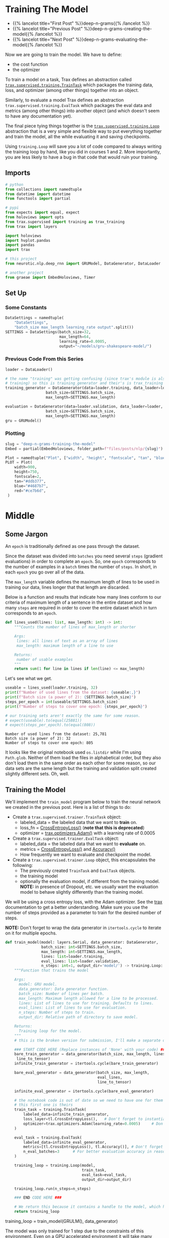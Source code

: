 #+BEGIN_COMMENT
.. title: Deep N-Grams: Training the Model
.. slug: deep-n-grams-training-the-model
.. date: 2021-01-05 16:48:29 UTC-08:00
.. tags: nlp,n-grams,rnn,gru
.. category: NLP
.. link: 
.. description: Training the GRU model.
.. type: text

#+END_COMMENT
#+OPTIONS: ^:{}
#+TOC: headlines 3
#+PROPERTY: header-args :session ~/.local/share/jupyter/runtime/kernel-00a06be7-a9a9-4891-a70c-9ee395ff0ab2-ssh.json
#+BEGIN_SRC python :results none :exports none
%load_ext autoreload
%autoreload 2
#+END_SRC

* Training The Model
  - {{% lancelot title="First Post" %}}deep-n-grams{{% /lancelot %}}
  - {{% lancelot title="Previous Post" %}}deep-n-grams-creating-the-model{{% /lancelot %}}
  - {{% lancelot title="Next Post" %}}deep-n-grams-evaluating-the-model{{% /lancelot %}}

  Now we are going to train the model. We have to define:
   - the cost function
   - the optimizer

   To train a model on a task, Trax defines an abstraction called [[https://trax-ml.readthedocs.io/en/latest/trax.supervised.html?highlight=TrainTask#trax.supervised.training.TrainTask][=trax.supervised.training.TrainTask=]] which packages the training data, loss, and optimizer (among other things) together into an object.

 Similarly, to evaluate a model Trax defines an abstraction =trax.supervised.training.EvalTask= which packages the eval data and metrics (among other things) into another object (and which doesn't seem to have any documentation yet).

 The final piece tying things together is the [[https://trax-ml.readthedocs.io/en/latest/trax.supervised.html#trax.supervised.training.Loop][=trax.supervised.training.Loop=]] abstraction that is a very simple and flexible way to put everything together and train the model, all the while evaluating it and saving checkpoints.
 
Using =training.Loop= will save you a lot of code compared to always writing the training loop by hand, like you did in courses 1 and 2. More importantly, you are less likely to have a bug in that code that would ruin your training.
** Imports
#+begin_src python :results none
# python
from collections import namedtuple
from datetime import datetime
from functools import partial

# pypi
from expects import equal, expect
from holoviews import opts
from trax.supervised import training as trax_training
from trax import layers

import holoviews
import hvplot.pandas
import pandas
import trax

# this project
from neurotic.nlp.deep_rnn import GRUModel, DataGenerator, DataLoader

# another project
from graeae import EmbedHoloviews, Timer
#+end_src
** Set Up
*** Some Constants
#+begin_src python :results none
DataSettings = namedtuple(
    "DataSettings",
    "batch_size max_length learning_rate output".split())
SETTINGS = DataSettings(batch_size=32,
                        max_length=64,
                        learning_rate=0.0005,
                        output="~/models/gru-shakespeare-model/")
#+end_src
*** Previous Code From this Series
#+begin_src python :results none
loader = DataLoader()

# the name "training" was getting confusing (since trax's module is also called
# training) so this is training_generator and their's is trax_training
training_generator = DataGenerator(data=loader.training, data_loader=loader,
                  batch_size=SETTINGS.batch_size,
                  max_length=SETTINGS.max_length)

evaluation = DataGenerator(data=loader.validation, data_loader=loader,
                  batch_size=SETTINGS.batch_size,
                  max_length=SETTINGS.max_length)
gru = GRUModel()
#+end_src
*** Plotting
#+begin_src python :results none
slug = "deep-n-grams-training-the-model"
Embed = partial(EmbedHoloviews, folder_path=f"files/posts/nlp/{slug}")

Plot = namedtuple("Plot", ["width", "height", "fontscale", "tan", "blue", "red"])
PLOT = Plot(
    width=900,
    height=750,
    fontscale=2,
    tan="#ddb377",
    blue="#4687b7",
    red="#ce7b6d",
 )
#+end_src    
* Middle
** Some Jargon
An =epoch= is traditionally defined as one pass through the dataset.

 Since the dataset was divided into =batches= you need several =steps= (gradient evaluations) in order to complete an =epoch=. So, one =epoch= corresponds to the number of examples in a =batch= times the number of =steps=. In short, in each =epoch= you go over all of the data. 

The =max_length= variable defines the maximum length of lines to be used in training our data, lines longer that that length are discarded. 

 Below is a function and results that indicate how many lines conform to our criteria of maximum length of a sentence in the entire dataset and how many =steps= are required in order to cover the entire dataset which in turn corresponds to an =epoch=.

#+begin_src python :results none
def lines_used(lines: list, max_length: int) -> int:
    """Counts the number of lines of max_length or shorter

    Args: 
     lines: all lines of text as an array of lines
     max_length: maximum length of a line to use

    Returns:
     number of usable examples
    """
    return sum(1 for line in lines if len(line) <= max_length)
#+end_src

Let's see what we get.


#+begin_src python :results output :exports both
useable = lines_used(loader.training, 32)
print(f"Number of used lines from the dataset: {useable:,}")
print(f"Batch size (a power of 2): {SETTINGS.batch_size}")
steps_per_epoch = int(useable/SETTINGS.batch_size)
print(f"Number of steps to cover one epoch: {steps_per_epoch}")

# our training sets aren't exactly the same for some reason.
# expect(useable).to(equal(25881))
# expect(steps_per_epoch).to(equal(808))
#+end_src

#+RESULTS:
: Number of used lines from the dataset: 25,781
: Batch size (a power of 2): 32
: Number of steps to cover one epoch: 805

It looks like the original notebook used =os.listdir= while I'm using =Path.glob=. Neither of them load the files in alphabetical order, but they also don't load them in the same order as each other for some reason, so our data sets are the same length but the training and validation split created slightly different sets. Oh, well.
** Training the Model
We'll implement the =train_model= program below to train the neural network we created in the previous post. Here is a list of things to do:

 - Create a =trax.supervised.trainer.TrainTask= object:
    + labeled_data = the labeled data that we want to *train* on.
    + loss_fn = [[https://trax-ml.readthedocs.io/en/latest/trax.layers.html?highlight=CrossEntropyLoss#trax.layers.metrics.CrossEntropyLoss][CrossEntropyLoss()]] (**note that this is deprecated**)
    + optimizer = [[https://trax-ml.readthedocs.io/en/latest/trax.optimizers.html?highlight=Adam#trax.optimizers.adam.Adam][trax.optimizers.Adam()]] with a learning rate of 0.0005
 - Create a =trax.supervised.trainer.EvalTask= object:
    + labeled_data = the labeled data that we want to *evaluate* on.
    + metrics = [[https://trax-ml.readthedocs.io/en/latest/trax.layers.html#trax.layers.metrics.CrossEntropyLoss][CrossEntropyLoss()]] and [[https://trax-ml.readthedocs.io/en/latest/trax.layers.html#trax.layers.metrics.Accuracy][Accuracy()]]
    + How frequently we want to evaluate and checkpoint the model.

 - Create a =trax.supervised.trainer.Loop= object, this encapsulates the following:
    + The previously created =TrainTask= and =EvalTask= objects.
    + the training model
    + optionally the evaluation model, if different from the training model. **NOTE:** in presence of Dropout, etc. we usually want the evaluation model to behave slightly differently than the training model.

We will be using a cross entropy loss, with the Adam optimizer. See the [[https://trax-ml.readthedocs.io/en/latest/index.html][trax]] documentation to get a better understanding. Make sure you use the number of steps provided as a parameter to train for the desired number of steps.

 **NOTE:** Don't forget to wrap the data generator in =itertools.cycle= to iterate on it for multiple epochs.
   
#+begin_src python :results none
def train_model(model: layers.Serial, data_generator: DataGenerator,
                batch_size: int=SETTINGS.batch_size,
                max_length: int=SETTINGS.max_length,
                lines: list=loader.training,
                eval_lines: list=loader.validation,
                n_steps: int=1, output_dir='model/') -> training.Loop: 
    """Function that trains the model

    Args:
      model: GRU model.
      data_generator: Data generator function.
      batch_size: Number of lines per batch.
      max_length: Maximum length allowed for a line to be processed. 
      lines: List of lines to use for training. Defaults to lines.
      eval_lines: List of lines to use for evaluation.
      n_steps: Number of steps to train.
      output_dir: Relative path of directory to save model.

    Returns:
      Training loop for the model.
    """
    # this is the broken version for submission, I'll make a separate one for local running.
    
    ### START CODE HERE (Replace instances of 'None' with your code) ###
    bare_train_generator = data_generator(batch_size, max_length, lines,
     line_to_tensor)
    infinite_train_generator = itertools.cycle(bare_train_generator)

    bare_eval_generator = data_generator(batch_size, max_length,
                                         eval_lines,
                                         line_to_tensor)

    infinite_eval_generator = itertools.cycle(bare_eval_generator)

    # the notebook code is out of date so we need to have one for them and one for us... damnit
    # this first one is theirs
    train_task = training.TrainTask(
        labeled_data=infinite_train_generator,
        loss_layer=tl.CrossEntropyLoss(),   # Don't forget to instantiate this object
        optimizer=trax.optimizers.Adam(learning_rate=0.0005)     # Don't forget to add the learning rate parameter
    )

    eval_task = training.EvalTask(
        labeled_data=infinite_eval_generator,
        metrics=[tl.CrossEntropyLoss(), tl.Accuracy()], # Don't forget to instantiate these objects
        n_eval_batches=3      # For better evaluation accuracy in reasonable time
    )
    
    training_loop = training.Loop(model,
                                  train_task,
                                  eval_task=eval_task,
                                  output_dir=output_dir)

    training_loop.run(n_steps=n_steps)
    
    ### END CODE HERE ###
    
    # We return this because it contains a handle to the model, which has the weights etc.
    return training_loop
#+end_src


# Train the model 1 step and keep the `trax.supervised.training.Loop` object.
#+begin_example python
training_loop = train_model(GRULM(), data_generator)
#+end_example


The model was only trained for 1 step due to the constraints of this environment. Even on a GPU accelerated environment it will take many hours for it to achieve a good level of accuracy. For the rest of the assignment you will be using a pretrained model but now you should understand how the training can be done using Trax.
** Take Two
#+begin_src python :results none
def take_two(model: layers.Serial,
             training: DataGenerator,
             evaluation: DataGenerator,
             learning_rate: float=SETTINGS.learning_rate,
             batches: int=1,
             evaluation_batches: int=3,
             steps_per_checkpoint: int=1000,
             output_dir=SETTINGS.output) -> trax_training.Loop: 
    """Function that trains the model

    Args:
      model: GRU model.
      training: cycling data generator for training
      evaluation: cycling data generator for evaluation
      learning_rate: alpha for the optimizer
      batches: Number of batches to train.
      evaluation_batches: number of evaluation batches to run
      steps_per_checkpoint: how often to stop and evaluate the model
      output_dir: Relative path of directory to save model.

    Returns:
      Training loop for the model.
    """
    train_task = trax_training.TrainTask(
        labeled_data=training,
        loss_layer=layers.WeightedCategoryCrossEntropy(),
        optimizer=trax.optimizers.Adam(learning_rate=learning_rate),
        n_steps_per_checkpoint=steps_per_checkpoint
    )

    eval_task = trax_training.EvalTask(
        labeled_data=evaluation,
        metrics=[layers.WeightedCategoryCrossEntropy(),
                 layers.Accuracy()],
        n_eval_batches=evaluation_batches
    )
    
    training_loop = trax_training.Loop(model,
                                  train_task,
                                  eval_tasks=[eval_task],
                                  output_dir=output_dir)
    start = datetime.now()
    training_loop.run(n_steps=batches)
    print(f"Elapsed: {datetime.now() - start}")
    return training_loop
#+end_src

#+begin_src python :results output :exports both
loop = take_two(gru.model, training_generator, evaluation, batches=1000)
#+end_src

#+RESULTS:
#+begin_example

Step      1: Total number of trainable weights: 3411200
Step      1: Ran 1 train steps in 2.64 secs
Step      1: train WeightedCategoryCrossEntropy |  5.54519987
Step      1: eval  WeightedCategoryCrossEntropy |  5.54099703
Step      1: eval                      Accuracy |  0.15382584

Step   1000: Ran 999 train steps in 38.68 secs
Step   1000: train WeightedCategoryCrossEntropy |  2.28923297
Step   1000: eval  WeightedCategoryCrossEntropy |  1.82684219
Step   1000: eval                      Accuracy |  0.45511819
Elapsed: 0:00:41.796167
#+end_example

Now let's see what the history tells us.

**Note:** As of January 9, 2021 the version of trax on pypi (1.3.7) doesn't have a =History= object (and it isn't documented) so to use this I had to install trax from the master branch of the [[https://github.com/google/trax/][GitHub Repsitory]].

#+begin_src python :results output :exports both
print(loop.history.modes)
print(f"Evaluation metrics: {loop.history.metrics_for_mode('eval')}")
print(f"Training Metrics: {loop.history.metrics_for_mode('train')}")

print(f"Evaluation Accuracy: {loop.history.get('eval', 'metrics/Accuracy')}")
#+end_src

#+RESULTS:
: ['eval', 'train']
: Evaluation metrics: ['metrics/Accuracy', 'metrics/WeightedCategoryCrossEntropy']
: Training Metrics: ['metrics/WeightedCategoryCrossEntropy', 'training/gradients_l2', 'training/learning_rate', 'training/loss', 'training/steps per second', 'training/weights_l2']
: Evaluation Accuracy: [(1, 0.15382583936055502), (1000, 0.45511818925539654)]

It made a pretty remarkable improvement after a thousand batches, especially considering it only took forty-seconds or so. Let's up the number of batches.

#+begin_src python :results output :exports both
loop = take_two(gru.model, training_generator, evaluation, batches=1000)
#+end_src

#+RESULTS:
: 
: Step   2000: Ran 1000 train steps in 39.75 secs
: Step   2000: train WeightedCategoryCrossEntropy |  1.66551745
: Step   2000: eval  WeightedCategoryCrossEntropy |  1.65215000
: Step   2000: eval                      Accuracy |  0.49342343
: Elapsed: 0:00:40.189560

Well, I forgot to up the number of batches. This time though...

#+begin_src python :results output :exports both
loop = take_two(gru.model, training_generator, evaluation, batches=10000)
#+end_src

#+RESULTS:
#+begin_example

Step   3000: Ran 1000 train steps in 39.81 secs
Step   3000: train WeightedCategoryCrossEntropy |  1.49474919
Step   3000: eval  WeightedCategoryCrossEntropy |  1.50722202
Step   3000: eval                      Accuracy |  0.53727521

Step   4000: Ran 1000 train steps in 38.82 secs
Step   4000: train WeightedCategoryCrossEntropy |  1.40773308
Step   4000: eval  WeightedCategoryCrossEntropy |  1.44813490
Step   4000: eval                      Accuracy |  0.54536728

Step   5000: Ran 1000 train steps in 38.90 secs
Step   5000: train WeightedCategoryCrossEntropy |  1.35936761
Step   5000: eval  WeightedCategoryCrossEntropy |  1.40560397
Step   5000: eval                      Accuracy |  0.55885768

Step   6000: Ran 1000 train steps in 38.88 secs
Step   6000: train WeightedCategoryCrossEntropy |  1.33801484
Step   6000: eval  WeightedCategoryCrossEntropy |  1.36113369
Step   6000: eval                      Accuracy |  0.57642752

Step   7000: Ran 1000 train steps in 38.86 secs
Step   7000: train WeightedCategoryCrossEntropy |  1.32240558
Step   7000: eval  WeightedCategoryCrossEntropy |  1.38307476
Step   7000: eval                      Accuracy |  0.56590829

Step   8000: Ran 1000 train steps in 38.90 secs
Step   8000: train WeightedCategoryCrossEntropy |  1.30228114
Step   8000: eval  WeightedCategoryCrossEntropy |  1.38889817
Step   8000: eval                      Accuracy |  0.56193008

Step   9000: Ran 1000 train steps in 38.88 secs
Step   9000: train WeightedCategoryCrossEntropy |  1.28101051
Step   9000: eval  WeightedCategoryCrossEntropy |  1.36015956
Step   9000: eval                      Accuracy |  0.56561601

Step  10000: Ran 1000 train steps in 38.86 secs
Step  10000: train WeightedCategoryCrossEntropy |  1.27505744
Step  10000: eval  WeightedCategoryCrossEntropy |  1.36137756
Step  10000: eval                      Accuracy |  0.57053447

Step  11000: Ran 1000 train steps in 38.85 secs
Step  11000: train WeightedCategoryCrossEntropy |  1.27052534
Step  11000: eval  WeightedCategoryCrossEntropy |  1.34181790
Step  11000: eval                      Accuracy |  0.57359161

Step  12000: Ran 1000 train steps in 38.85 secs
Step  12000: train WeightedCategoryCrossEntropy |  1.25399101
Step  12000: eval  WeightedCategoryCrossEntropy |  1.34485857
Step  12000: eval                      Accuracy |  0.57139154
Elapsed: 0:06:30.471829
#+end_example

It seems to be plateauing.

#+begin_src python :results output :exports both
loop = take_two(gru.model, training_generator, evaluation, batches=50000)
#+end_src

#+RESULTS:
#+begin_example

Step  13000: Ran 1000 train steps in 39.74 secs
Step  13000: train WeightedCategoryCrossEntropy |  1.28382349
Step  13000: eval  WeightedCategoryCrossEntropy |  1.34152850
Step  13000: eval                      Accuracy |  0.56759004

Step  14000: Ran 1000 train steps in 38.70 secs
Step  14000: train WeightedCategoryCrossEntropy |  1.24999321
Step  14000: eval  WeightedCategoryCrossEntropy |  1.31848574
Step  14000: eval                      Accuracy |  0.58393063

Step  15000: Ran 1000 train steps in 38.64 secs
Step  15000: train WeightedCategoryCrossEntropy |  1.23975933
Step  15000: eval  WeightedCategoryCrossEntropy |  1.31624317
Step  15000: eval                      Accuracy |  0.58447830

Step  16000: Ran 1000 train steps in 38.64 secs
Step  16000: train WeightedCategoryCrossEntropy |  1.21947169
Step  16000: eval  WeightedCategoryCrossEntropy |  1.28875721
Step  16000: eval                      Accuracy |  0.57887546

Step  17000: Ran 1000 train steps in 38.62 secs
Step  17000: train WeightedCategoryCrossEntropy |  1.21219873
Step  17000: eval  WeightedCategoryCrossEntropy |  1.33571080
Step  17000: eval                      Accuracy |  0.57712994

Step  18000: Ran 1000 train steps in 38.66 secs
Step  18000: train WeightedCategoryCrossEntropy |  1.21026635
Step  18000: eval  WeightedCategoryCrossEntropy |  1.32456430
Step  18000: eval                      Accuracy |  0.58517017

Step  19000: Ran 1000 train steps in 38.64 secs
Step  19000: train WeightedCategoryCrossEntropy |  1.21169627
Step  19000: eval  WeightedCategoryCrossEntropy |  1.32556013
Step  19000: eval                      Accuracy |  0.58419540

Step  20000: Ran 1000 train steps in 38.71 secs
Step  20000: train WeightedCategoryCrossEntropy |  1.18635964
Step  20000: eval  WeightedCategoryCrossEntropy |  1.29579870
Step  20000: eval                      Accuracy |  0.58305796

Step  21000: Ran 1000 train steps in 38.64 secs
Step  21000: train WeightedCategoryCrossEntropy |  1.18904626
Step  21000: eval  WeightedCategoryCrossEntropy |  1.30543160
Step  21000: eval                      Accuracy |  0.58511112

Step  22000: Ran 1000 train steps in 38.66 secs
Step  22000: train WeightedCategoryCrossEntropy |  1.19396818
Step  22000: eval  WeightedCategoryCrossEntropy |  1.29183892
Step  22000: eval                      Accuracy |  0.58100422

Step  23000: Ran 1000 train steps in 38.71 secs
Step  23000: train WeightedCategoryCrossEntropy |  1.19577324
Step  23000: eval  WeightedCategoryCrossEntropy |  1.31765648
Step  23000: eval                      Accuracy |  0.57812850

Step  24000: Ran 1000 train steps in 38.77 secs
Step  24000: train WeightedCategoryCrossEntropy |  1.16455758
Step  24000: eval  WeightedCategoryCrossEntropy |  1.30760705
Step  24000: eval                      Accuracy |  0.58308929

Step  25000: Ran 1000 train steps in 38.68 secs
Step  25000: train WeightedCategoryCrossEntropy |  1.17373812
Step  25000: eval  WeightedCategoryCrossEntropy |  1.33733491
Step  25000: eval                      Accuracy |  0.58254947

Step  26000: Ran 1000 train steps in 38.73 secs
Step  26000: train WeightedCategoryCrossEntropy |  1.17703664
Step  26000: eval  WeightedCategoryCrossEntropy |  1.30382776
Step  26000: eval                      Accuracy |  0.59271948

Step  27000: Ran 1000 train steps in 38.77 secs
Step  27000: train WeightedCategoryCrossEntropy |  1.17249799
Step  27000: eval  WeightedCategoryCrossEntropy |  1.29767748
Step  27000: eval                      Accuracy |  0.59217713

Step  28000: Ran 1000 train steps in 38.70 secs
Step  28000: train WeightedCategoryCrossEntropy |  1.15188992
Step  28000: eval  WeightedCategoryCrossEntropy |  1.27955910
Step  28000: eval                      Accuracy |  0.60145231

Step  29000: Ran 1000 train steps in 38.71 secs
Step  29000: train WeightedCategoryCrossEntropy |  1.15883470
Step  29000: eval  WeightedCategoryCrossEntropy |  1.32158053
Step  29000: eval                      Accuracy |  0.58393308

Step  30000: Ran 1000 train steps in 38.69 secs
Step  30000: train WeightedCategoryCrossEntropy |  1.16402268
Step  30000: eval  WeightedCategoryCrossEntropy |  1.28583026
Step  30000: eval                      Accuracy |  0.59060840

Step  31000: Ran 1000 train steps in 38.76 secs
Step  31000: train WeightedCategoryCrossEntropy |  1.15244710
Step  31000: eval  WeightedCategoryCrossEntropy |  1.31478047
Step  31000: eval                      Accuracy |  0.58421228

Step  32000: Ran 1000 train steps in 38.74 secs
Step  32000: train WeightedCategoryCrossEntropy |  1.13865745
Step  32000: eval  WeightedCategoryCrossEntropy |  1.30897808
Step  32000: eval                      Accuracy |  0.58211388

Step  33000: Ran 1000 train steps in 38.70 secs
Step  33000: train WeightedCategoryCrossEntropy |  1.14797425
Step  33000: eval  WeightedCategoryCrossEntropy |  1.28837899
Step  33000: eval                      Accuracy |  0.59355628

Step  34000: Ran 1000 train steps in 38.71 secs
Step  34000: train WeightedCategoryCrossEntropy |  1.15177202
Step  34000: eval  WeightedCategoryCrossEntropy |  1.26875858
Step  34000: eval                      Accuracy |  0.59396426

Step  35000: Ran 1000 train steps in 38.74 secs
Step  35000: train WeightedCategoryCrossEntropy |  1.13462234
Step  35000: eval  WeightedCategoryCrossEntropy |  1.33155421
Step  35000: eval                      Accuracy |  0.58831197

Step  36000: Ran 1000 train steps in 38.76 secs
Step  36000: train WeightedCategoryCrossEntropy |  1.12743652
Step  36000: eval  WeightedCategoryCrossEntropy |  1.31895538
Step  36000: eval                      Accuracy |  0.57935937

Step  37000: Ran 1000 train steps in 38.76 secs
Step  37000: train WeightedCategoryCrossEntropy |  1.13511860
Step  37000: eval  WeightedCategoryCrossEntropy |  1.34238366
Step  37000: eval                      Accuracy |  0.58156353

Step  38000: Ran 1000 train steps in 38.72 secs
Step  38000: train WeightedCategoryCrossEntropy |  1.14187491
Step  38000: eval  WeightedCategoryCrossEntropy |  1.30659600
Step  38000: eval                      Accuracy |  0.58288614

Step  39000: Ran 1000 train steps in 38.76 secs
Step  39000: train WeightedCategoryCrossEntropy |  1.12084019
Step  39000: eval  WeightedCategoryCrossEntropy |  1.28768833
Step  39000: eval                      Accuracy |  0.60021923

Step  40000: Ran 1000 train steps in 38.71 secs
Step  40000: train WeightedCategoryCrossEntropy |  1.11764979
Step  40000: eval  WeightedCategoryCrossEntropy |  1.33905506
Step  40000: eval                      Accuracy |  0.57679999

Step  41000: Ran 1000 train steps in 38.74 secs
Step  41000: train WeightedCategoryCrossEntropy |  1.12686217
Step  41000: eval  WeightedCategoryCrossEntropy |  1.32088705
Step  41000: eval                      Accuracy |  0.58238810

Step  42000: Ran 1000 train steps in 38.75 secs
Step  42000: train WeightedCategoryCrossEntropy |  1.13109481
Step  42000: eval  WeightedCategoryCrossEntropy |  1.31838973
Step  42000: eval                      Accuracy |  0.58213743

Step  43000: Ran 1000 train steps in 38.79 secs
Step  43000: train WeightedCategoryCrossEntropy |  1.10290754
Step  43000: eval  WeightedCategoryCrossEntropy |  1.31488041
Step  43000: eval                      Accuracy |  0.59099247

Step  44000: Ran 1000 train steps in 38.75 secs
Step  44000: train WeightedCategoryCrossEntropy |  1.11154807
Step  44000: eval  WeightedCategoryCrossEntropy |  1.32115630
Step  44000: eval                      Accuracy |  0.58481665

Step  45000: Ran 1000 train steps in 38.74 secs
Step  45000: train WeightedCategoryCrossEntropy |  1.11626506
Step  45000: eval  WeightedCategoryCrossEntropy |  1.32583074
Step  45000: eval                      Accuracy |  0.58425963

Step  46000: Ran 1000 train steps in 38.75 secs
Step  46000: train WeightedCategoryCrossEntropy |  1.12253380
Step  46000: eval  WeightedCategoryCrossEntropy |  1.28128795
Step  46000: eval                      Accuracy |  0.59816724

Step  47000: Ran 1000 train steps in 38.78 secs
Step  47000: train WeightedCategoryCrossEntropy |  1.08949089
Step  47000: eval  WeightedCategoryCrossEntropy |  1.31317608
Step  47000: eval                      Accuracy |  0.58273973

Step  48000: Ran 1000 train steps in 38.75 secs
Step  48000: train WeightedCategoryCrossEntropy |  1.10382092
Step  48000: eval  WeightedCategoryCrossEntropy |  1.35037680
Step  48000: eval                      Accuracy |  0.58653913

Step  49000: Ran 1000 train steps in 38.74 secs
Step  49000: train WeightedCategoryCrossEntropy |  1.10920715
Step  49000: eval  WeightedCategoryCrossEntropy |  1.34068878
Step  49000: eval                      Accuracy |  0.57137036

Step  50000: Ran 1000 train steps in 38.78 secs
Step  50000: train WeightedCategoryCrossEntropy |  1.10644996
Step  50000: eval  WeightedCategoryCrossEntropy |  1.32040668
Step  50000: eval                      Accuracy |  0.58469077

Step  51000: Ran 1000 train steps in 38.73 secs
Step  51000: train WeightedCategoryCrossEntropy |  1.08133543
Step  51000: eval  WeightedCategoryCrossEntropy |  1.31978738
Step  51000: eval                      Accuracy |  0.58491902

Step  52000: Ran 1000 train steps in 38.73 secs
Step  52000: train WeightedCategoryCrossEntropy |  1.09691930
Step  52000: eval  WeightedCategoryCrossEntropy |  1.32925705
Step  52000: eval                      Accuracy |  0.58861417

Step  53000: Ran 1000 train steps in 38.68 secs
Step  53000: train WeightedCategoryCrossEntropy |  1.10452163
Step  53000: eval  WeightedCategoryCrossEntropy |  1.29868329
Step  53000: eval                      Accuracy |  0.60251764

Step  54000: Ran 1000 train steps in 38.74 secs
Step  54000: train WeightedCategoryCrossEntropy |  1.09207809
Step  54000: eval  WeightedCategoryCrossEntropy |  1.35772077
Step  54000: eval                      Accuracy |  0.57129671

Step  55000: Ran 1000 train steps in 38.72 secs
Step  55000: train WeightedCategoryCrossEntropy |  1.07641542
Step  55000: eval  WeightedCategoryCrossEntropy |  1.36485183
Step  55000: eval                      Accuracy |  0.58672802

Step  56000: Ran 1000 train steps in 38.72 secs
Step  56000: train WeightedCategoryCrossEntropy |  1.08802187
Step  56000: eval  WeightedCategoryCrossEntropy |  1.30784667
Step  56000: eval                      Accuracy |  0.59716912

Step  57000: Ran 1000 train steps in 38.71 secs
Step  57000: train WeightedCategoryCrossEntropy |  1.09764445
Step  57000: eval  WeightedCategoryCrossEntropy |  1.35429418
Step  57000: eval                      Accuracy |  0.57975992

Step  58000: Ran 1000 train steps in 38.74 secs
Step  58000: train WeightedCategoryCrossEntropy |  1.07809854
Step  58000: eval  WeightedCategoryCrossEntropy |  1.32458742
Step  58000: eval                      Accuracy |  0.57735123

Step  59000: Ran 1000 train steps in 38.72 secs
Step  59000: train WeightedCategoryCrossEntropy |  1.07255101
Step  59000: eval  WeightedCategoryCrossEntropy |  1.28845433
Step  59000: eval                      Accuracy |  0.59338196

Step  60000: Ran 1000 train steps in 38.73 secs
Step  60000: train WeightedCategoryCrossEntropy |  1.08358848
Step  60000: eval  WeightedCategoryCrossEntropy |  1.31605566
Step  60000: eval                      Accuracy |  0.58012034

Step  61000: Ran 1000 train steps in 38.70 secs
Step  61000: train WeightedCategoryCrossEntropy |  1.08817053
Step  61000: eval  WeightedCategoryCrossEntropy |  1.32721674
Step  61000: eval                      Accuracy |  0.58768902

Step  62000: Ran 1000 train steps in 38.73 secs
Step  62000: train WeightedCategoryCrossEntropy |  1.06626439
Step  62000: eval  WeightedCategoryCrossEntropy |  1.33657344
Step  62000: eval                      Accuracy |  0.58727795
Elapsed: 0:32:19.629778
#+end_example


#+begin_src python :results output :exports both
loop = take_two(gru.model, training_generator, evaluation, batches=100000)
#+end_src

#+RESULTS:
#+begin_example

Step  63000: Ran 1000 train steps in 39.93 secs
Step  63000: train WeightedCategoryCrossEntropy |  1.16796327
Step  63000: eval  WeightedCategoryCrossEntropy |  1.36395303
Step  63000: eval                      Accuracy |  0.57032533

Step  64000: Ran 1000 train steps in 38.89 secs
Step  64000: train WeightedCategoryCrossEntropy |  1.11666918
Step  64000: eval  WeightedCategoryCrossEntropy |  1.32780838
Step  64000: eval                      Accuracy |  0.57505075

Step  65000: Ran 1000 train steps in 38.90 secs
Step  65000: train WeightedCategoryCrossEntropy |  1.10621011
Step  65000: eval  WeightedCategoryCrossEntropy |  1.33678579
Step  65000: eval                      Accuracy |  0.57886046

Step  66000: Ran 1000 train steps in 38.93 secs
Step  66000: train WeightedCategoryCrossEntropy |  1.06902885
Step  66000: eval  WeightedCategoryCrossEntropy |  1.33837553
Step  66000: eval                      Accuracy |  0.58116663

Step  67000: Ran 1000 train steps in 38.86 secs
Step  67000: train WeightedCategoryCrossEntropy |  1.07529819
Step  67000: eval  WeightedCategoryCrossEntropy |  1.34368738
Step  67000: eval                      Accuracy |  0.58368655

Step  68000: Ran 1000 train steps in 38.88 secs
Step  68000: train WeightedCategoryCrossEntropy |  1.08158481
Step  68000: eval  WeightedCategoryCrossEntropy |  1.31722498
Step  68000: eval                      Accuracy |  0.58705380

Step  69000: Ran 1000 train steps in 38.95 secs
Step  69000: train WeightedCategoryCrossEntropy |  1.08769965
Step  69000: eval  WeightedCategoryCrossEntropy |  1.31406136
Step  69000: eval                      Accuracy |  0.58490791

Step  70000: Ran 1000 train steps in 38.88 secs
Step  70000: train WeightedCategoryCrossEntropy |  1.04882610
Step  70000: eval  WeightedCategoryCrossEntropy |  1.38410521
Step  70000: eval                      Accuracy |  0.56796430

Step  71000: Ran 1000 train steps in 38.90 secs
Step  71000: train WeightedCategoryCrossEntropy |  1.06316447
Step  71000: eval  WeightedCategoryCrossEntropy |  1.30895372
Step  71000: eval                      Accuracy |  0.58984526

Step  72000: Ran 1000 train steps in 38.91 secs
Step  72000: train WeightedCategoryCrossEntropy |  1.07383156
Step  72000: eval  WeightedCategoryCrossEntropy |  1.38230101
Step  72000: eval                      Accuracy |  0.56828884

Step  73000: Ran 1000 train steps in 38.94 secs
Step  73000: train WeightedCategoryCrossEntropy |  1.07366288
Step  73000: eval  WeightedCategoryCrossEntropy |  1.29979046
Step  73000: eval                      Accuracy |  0.59334222

Step  74000: Ran 1000 train steps in 38.89 secs
Step  74000: train WeightedCategoryCrossEntropy |  1.04150283
Step  74000: eval  WeightedCategoryCrossEntropy |  1.39114801
Step  74000: eval                      Accuracy |  0.56706931

Step  75000: Ran 1000 train steps in 38.89 secs
Step  75000: train WeightedCategoryCrossEntropy |  1.06011724
Step  75000: eval  WeightedCategoryCrossEntropy |  1.31870242
Step  75000: eval                      Accuracy |  0.58975877

Step  76000: Ran 1000 train steps in 38.93 secs
Step  76000: train WeightedCategoryCrossEntropy |  1.06862414
Step  76000: eval  WeightedCategoryCrossEntropy |  1.33027065
Step  76000: eval                      Accuracy |  0.58500228

Step  77000: Ran 1000 train steps in 38.92 secs
Step  77000: train WeightedCategoryCrossEntropy |  1.05721939
Step  77000: eval  WeightedCategoryCrossEntropy |  1.36938119
Step  77000: eval                      Accuracy |  0.57774687

Step  78000: Ran 1000 train steps in 38.86 secs
Step  78000: train WeightedCategoryCrossEntropy |  1.04032123
Step  78000: eval  WeightedCategoryCrossEntropy |  1.35787050
Step  78000: eval                      Accuracy |  0.58307936

Step  79000: Ran 1000 train steps in 38.89 secs
Step  79000: train WeightedCategoryCrossEntropy |  1.05514109
Step  79000: eval  WeightedCategoryCrossEntropy |  1.34510783
Step  79000: eval                      Accuracy |  0.59036636

Step  80000: Ran 1000 train steps in 38.91 secs
Step  80000: train WeightedCategoryCrossEntropy |  1.06119215
Step  80000: eval  WeightedCategoryCrossEntropy |  1.35925500
Step  80000: eval                      Accuracy |  0.58475639

Step  81000: Ran 1000 train steps in 38.93 secs
Step  81000: train WeightedCategoryCrossEntropy |  1.04676783
Step  81000: eval  WeightedCategoryCrossEntropy |  1.36667589
Step  81000: eval                      Accuracy |  0.57690132

Step  82000: Ran 1000 train steps in 38.88 secs
Step  82000: train WeightedCategoryCrossEntropy |  1.03751075
Step  82000: eval  WeightedCategoryCrossEntropy |  1.34715915
Step  82000: eval                      Accuracy |  0.58315720

Step  83000: Ran 1000 train steps in 38.88 secs
Step  83000: train WeightedCategoryCrossEntropy |  1.05128062
Step  83000: eval  WeightedCategoryCrossEntropy |  1.39356836
Step  83000: eval                      Accuracy |  0.57512679

Step  84000: Ran 1000 train steps in 38.89 secs
Step  84000: train WeightedCategoryCrossEntropy |  1.05902994
Step  84000: eval  WeightedCategoryCrossEntropy |  1.33182939
Step  84000: eval                      Accuracy |  0.57415217

Step  85000: Ran 1000 train steps in 38.93 secs
Step  85000: train WeightedCategoryCrossEntropy |  1.03327870
Step  85000: eval  WeightedCategoryCrossEntropy |  1.35110184
Step  85000: eval                      Accuracy |  0.57771309

Step  86000: Ran 1000 train steps in 38.81 secs
Step  86000: train WeightedCategoryCrossEntropy |  1.03494859
Step  86000: eval  WeightedCategoryCrossEntropy |  1.38251416
Step  86000: eval                      Accuracy |  0.57844079

Step  87000: Ran 1000 train steps in 38.95 secs
Step  87000: train WeightedCategoryCrossEntropy |  1.04720616
Step  87000: eval  WeightedCategoryCrossEntropy |  1.39008860
Step  87000: eval                      Accuracy |  0.57346765

Step  88000: Ran 1000 train steps in 38.92 secs
Step  88000: train WeightedCategoryCrossEntropy |  1.05683839
Step  88000: eval  WeightedCategoryCrossEntropy |  1.34061221
Step  88000: eval                      Accuracy |  0.57800055

Step  89000: Ran 1000 train steps in 38.96 secs
Step  89000: train WeightedCategoryCrossEntropy |  1.02072740
Step  89000: eval  WeightedCategoryCrossEntropy |  1.36288555
Step  89000: eval                      Accuracy |  0.57487903

Step  90000: Ran 1000 train steps in 38.94 secs
Step  90000: train WeightedCategoryCrossEntropy |  1.03256643
Step  90000: eval  WeightedCategoryCrossEntropy |  1.33989787
Step  90000: eval                      Accuracy |  0.58749672

Step  91000: Ran 1000 train steps in 38.90 secs
Step  91000: train WeightedCategoryCrossEntropy |  1.04493618
Step  91000: eval  WeightedCategoryCrossEntropy |  1.33348036
Step  91000: eval                      Accuracy |  0.58970133

Step  92000: Ran 1000 train steps in 38.88 secs
Step  92000: train WeightedCategoryCrossEntropy |  1.05325651
Step  92000: eval  WeightedCategoryCrossEntropy |  1.37317479
Step  92000: eval                      Accuracy |  0.57510771

Step  93000: Ran 1000 train steps in 38.92 secs
Step  93000: train WeightedCategoryCrossEntropy |  1.01199973
Step  93000: eval  WeightedCategoryCrossEntropy |  1.34816321
Step  93000: eval                      Accuracy |  0.58193330

Step  94000: Ran 1000 train steps in 38.84 secs
Step  94000: train WeightedCategoryCrossEntropy |  1.03259039
Step  94000: eval  WeightedCategoryCrossEntropy |  1.40019397
Step  94000: eval                      Accuracy |  0.57431702

Step  95000: Ran 1000 train steps in 38.88 secs
Step  95000: train WeightedCategoryCrossEntropy |  1.04201376
Step  95000: eval  WeightedCategoryCrossEntropy |  1.39143252
Step  95000: eval                      Accuracy |  0.57650570

Step  96000: Ran 1000 train steps in 39.04 secs
Step  96000: train WeightedCategoryCrossEntropy |  1.04046071
Step  96000: eval  WeightedCategoryCrossEntropy |  1.39077107
Step  96000: eval                      Accuracy |  0.56915913

Step  97000: Ran 1000 train steps in 38.87 secs
Step  97000: train WeightedCategoryCrossEntropy |  1.01071739
Step  97000: eval  WeightedCategoryCrossEntropy |  1.36615340
Step  97000: eval                      Accuracy |  0.58579030

Step  98000: Ran 1000 train steps in 38.88 secs
Step  98000: train WeightedCategoryCrossEntropy |  1.02754629
Step  98000: eval  WeightedCategoryCrossEntropy |  1.37784847
Step  98000: eval                      Accuracy |  0.56786172

Step  99000: Ran 1000 train steps in 38.86 secs
Step  99000: train WeightedCategoryCrossEntropy |  1.04122782
Step  99000: eval  WeightedCategoryCrossEntropy |  1.35543263
Step  99000: eval                      Accuracy |  0.57437052

Step  100000: Ran 1000 train steps in 38.91 secs
Step  100000: train WeightedCategoryCrossEntropy |  1.02983260
Step  100000: eval  WeightedCategoryCrossEntropy |  1.37780102
Step  100000: eval                      Accuracy |  0.57324133

Step  101000: Ran 1000 train steps in 38.87 secs
Step  101000: train WeightedCategoryCrossEntropy |  1.01030552
Step  101000: eval  WeightedCategoryCrossEntropy |  1.36497653
Step  101000: eval                      Accuracy |  0.58740668

Step  102000: Ran 1000 train steps in 38.90 secs
Step  102000: train WeightedCategoryCrossEntropy |  1.02731681
Step  102000: eval  WeightedCategoryCrossEntropy |  1.35321331
Step  102000: eval                      Accuracy |  0.57775164

Step  103000: Ran 1000 train steps in 38.91 secs
Step  103000: train WeightedCategoryCrossEntropy |  1.03641915
Step  103000: eval  WeightedCategoryCrossEntropy |  1.34763209
Step  103000: eval                      Accuracy |  0.58446699

Step  104000: Ran 1000 train steps in 38.94 secs
Step  104000: train WeightedCategoryCrossEntropy |  1.01956904
Step  104000: eval  WeightedCategoryCrossEntropy |  1.36184053
Step  104000: eval                      Accuracy |  0.57803359

Step  105000: Ran 1000 train steps in 38.89 secs
Step  105000: train WeightedCategoryCrossEntropy |  1.01011324
Step  105000: eval  WeightedCategoryCrossEntropy |  1.38106732
Step  105000: eval                      Accuracy |  0.57777325

Step  106000: Ran 1000 train steps in 38.89 secs
Step  106000: train WeightedCategoryCrossEntropy |  1.02553248
Step  106000: eval  WeightedCategoryCrossEntropy |  1.35610406
Step  106000: eval                      Accuracy |  0.57794044

Step  107000: Ran 1000 train steps in 38.82 secs
Step  107000: train WeightedCategoryCrossEntropy |  1.03704548
Step  107000: eval  WeightedCategoryCrossEntropy |  1.42385058
Step  107000: eval                      Accuracy |  0.56722079

Step  108000: Ran 1000 train steps in 38.95 secs
Step  108000: train WeightedCategoryCrossEntropy |  1.00718296
Step  108000: eval  WeightedCategoryCrossEntropy |  1.31863145
Step  108000: eval                      Accuracy |  0.58128174

Step  109000: Ran 1000 train steps in 38.88 secs
Step  109000: train WeightedCategoryCrossEntropy |  1.01074588
Step  109000: eval  WeightedCategoryCrossEntropy |  1.38885832
Step  109000: eval                      Accuracy |  0.57076645

Step  110000: Ran 1000 train steps in 38.89 secs
Step  110000: train WeightedCategoryCrossEntropy |  1.02346790
Step  110000: eval  WeightedCategoryCrossEntropy |  1.38532333
Step  110000: eval                      Accuracy |  0.56799785

Step  111000: Ran 1000 train steps in 38.91 secs
Step  111000: train WeightedCategoryCrossEntropy |  1.03170466
Step  111000: eval  WeightedCategoryCrossEntropy |  1.43979116
Step  111000: eval                      Accuracy |  0.55651154

Step  112000: Ran 1000 train steps in 38.91 secs
Step  112000: train WeightedCategoryCrossEntropy |  0.99752879
Step  112000: eval  WeightedCategoryCrossEntropy |  1.40813621
Step  112000: eval                      Accuracy |  0.57297881

Step  113000: Ran 1000 train steps in 38.86 secs
Step  113000: train WeightedCategoryCrossEntropy |  1.00867105
Step  113000: eval  WeightedCategoryCrossEntropy |  1.40307196
Step  113000: eval                      Accuracy |  0.57566841

Step  114000: Ran 1000 train steps in 38.90 secs
Step  114000: train WeightedCategoryCrossEntropy |  1.02337575
Step  114000: eval  WeightedCategoryCrossEntropy |  1.44530074
Step  114000: eval                      Accuracy |  0.55467153

Step  115000: Ran 1000 train steps in 38.87 secs
Step  115000: train WeightedCategoryCrossEntropy |  1.03222477
Step  115000: eval  WeightedCategoryCrossEntropy |  1.41283929
Step  115000: eval                      Accuracy |  0.57396744

Step  116000: Ran 1000 train steps in 38.91 secs
Step  116000: train WeightedCategoryCrossEntropy |  0.98707652
Step  116000: eval  WeightedCategoryCrossEntropy |  1.38734619
Step  116000: eval                      Accuracy |  0.57764675

Step  117000: Ran 1000 train steps in 38.88 secs
Step  117000: train WeightedCategoryCrossEntropy |  1.00943744
Step  117000: eval  WeightedCategoryCrossEntropy |  1.35685408
Step  117000: eval                      Accuracy |  0.58032387

Step  118000: Ran 1000 train steps in 38.91 secs
Step  118000: train WeightedCategoryCrossEntropy |  1.02165031
Step  118000: eval  WeightedCategoryCrossEntropy |  1.41391091
Step  118000: eval                      Accuracy |  0.55870849

Step  119000: Ran 1000 train steps in 38.94 secs
Step  119000: train WeightedCategoryCrossEntropy |  1.02332592
Step  119000: eval  WeightedCategoryCrossEntropy |  1.37008909
Step  119000: eval                      Accuracy |  0.58312436

Step  120000: Ran 1000 train steps in 38.87 secs
Step  120000: train WeightedCategoryCrossEntropy |  0.99027425
Step  120000: eval  WeightedCategoryCrossEntropy |  1.39020562
Step  120000: eval                      Accuracy |  0.56893224

Step  121000: Ran 1000 train steps in 38.91 secs
Step  121000: train WeightedCategoryCrossEntropy |  1.01001906
Step  121000: eval  WeightedCategoryCrossEntropy |  1.34898885
Step  121000: eval                      Accuracy |  0.58765940

Step  122000: Ran 1000 train steps in 38.91 secs
Step  122000: train WeightedCategoryCrossEntropy |  1.01810360
Step  122000: eval  WeightedCategoryCrossEntropy |  1.31699550
Step  122000: eval                      Accuracy |  0.59351979

Step  123000: Ran 1000 train steps in 38.94 secs
Step  123000: train WeightedCategoryCrossEntropy |  1.00846207
Step  123000: eval  WeightedCategoryCrossEntropy |  1.36349829
Step  123000: eval                      Accuracy |  0.58220035

Step  124000: Ran 1000 train steps in 38.90 secs
Step  124000: train WeightedCategoryCrossEntropy |  0.99121541
Step  124000: eval  WeightedCategoryCrossEntropy |  1.36115118
Step  124000: eval                      Accuracy |  0.58584205

Step  125000: Ran 1000 train steps in 38.95 secs
Step  125000: train WeightedCategoryCrossEntropy |  1.00830889
Step  125000: eval  WeightedCategoryCrossEntropy |  1.40724500
Step  125000: eval                      Accuracy |  0.56920058

Step  126000: Ran 1000 train steps in 38.90 secs
Step  126000: train WeightedCategoryCrossEntropy |  1.01781940
Step  126000: eval  WeightedCategoryCrossEntropy |  1.36977708
Step  126000: eval                      Accuracy |  0.58009328

Step  127000: Ran 1000 train steps in 38.96 secs
Step  127000: train WeightedCategoryCrossEntropy |  1.00031054
Step  127000: eval  WeightedCategoryCrossEntropy |  1.41326904
Step  127000: eval                      Accuracy |  0.57243240

Step  128000: Ran 1000 train steps in 38.92 secs
Step  128000: train WeightedCategoryCrossEntropy |  0.99219322
Step  128000: eval  WeightedCategoryCrossEntropy |  1.44404384
Step  128000: eval                      Accuracy |  0.57395190

Step  129000: Ran 1000 train steps in 38.99 secs
Step  129000: train WeightedCategoryCrossEntropy |  1.00709093
Step  129000: eval  WeightedCategoryCrossEntropy |  1.41958042
Step  129000: eval                      Accuracy |  0.57267843

Step  130000: Ran 1000 train steps in 38.99 secs
Step  130000: train WeightedCategoryCrossEntropy |  1.01912773
Step  130000: eval  WeightedCategoryCrossEntropy |  1.33912981
Step  130000: eval                      Accuracy |  0.59197128

Step  131000: Ran 1000 train steps in 39.00 secs
Step  131000: train WeightedCategoryCrossEntropy |  0.98723483
Step  131000: eval  WeightedCategoryCrossEntropy |  1.41522125
Step  131000: eval                      Accuracy |  0.57427963

Step  132000: Ran 1000 train steps in 38.94 secs
Step  132000: train WeightedCategoryCrossEntropy |  0.99342090
Step  132000: eval  WeightedCategoryCrossEntropy |  1.41465898
Step  132000: eval                      Accuracy |  0.57029406

Step  133000: Ran 1000 train steps in 38.88 secs
Step  133000: train WeightedCategoryCrossEntropy |  1.00727808
Step  133000: eval  WeightedCategoryCrossEntropy |  1.38130502
Step  133000: eval                      Accuracy |  0.57192655

Step  134000: Ran 1000 train steps in 38.91 secs
Step  134000: train WeightedCategoryCrossEntropy |  1.01677108
Step  134000: eval  WeightedCategoryCrossEntropy |  1.37716194
Step  134000: eval                      Accuracy |  0.57707018

Step  135000: Ran 1000 train steps in 38.98 secs
Step  135000: train WeightedCategoryCrossEntropy |  0.98251414
Step  135000: eval  WeightedCategoryCrossEntropy |  1.43346206
Step  135000: eval                      Accuracy |  0.56802229

Step  136000: Ran 1000 train steps in 38.94 secs
Step  136000: train WeightedCategoryCrossEntropy |  0.99259746
Step  136000: eval  WeightedCategoryCrossEntropy |  1.40438286
Step  136000: eval                      Accuracy |  0.56927029

Step  137000: Ran 1000 train steps in 38.95 secs
Step  137000: train WeightedCategoryCrossEntropy |  1.00365269
Step  137000: eval  WeightedCategoryCrossEntropy |  1.39464525
Step  137000: eval                      Accuracy |  0.56577289

Step  138000: Ran 1000 train steps in 38.94 secs
Step  138000: train WeightedCategoryCrossEntropy |  1.01699519
Step  138000: eval  WeightedCategoryCrossEntropy |  1.38829728
Step  138000: eval                      Accuracy |  0.56793642

Step  139000: Ran 1000 train steps in 38.95 secs
Step  139000: train WeightedCategoryCrossEntropy |  0.97175646
Step  139000: eval  WeightedCategoryCrossEntropy |  1.41113611
Step  139000: eval                      Accuracy |  0.57514930

Step  140000: Ran 1000 train steps in 38.90 secs
Step  140000: train WeightedCategoryCrossEntropy |  0.99368864
Step  140000: eval  WeightedCategoryCrossEntropy |  1.37815968
Step  140000: eval                      Accuracy |  0.57881431

Step  141000: Ran 1000 train steps in 38.89 secs
Step  141000: train WeightedCategoryCrossEntropy |  1.00594318
Step  141000: eval  WeightedCategoryCrossEntropy |  1.37036717
Step  141000: eval                      Accuracy |  0.58198376

Step  142000: Ran 1000 train steps in 38.90 secs
Step  142000: train WeightedCategoryCrossEntropy |  1.00673234
Step  142000: eval  WeightedCategoryCrossEntropy |  1.40482660
Step  142000: eval                      Accuracy |  0.58230907

Step  143000: Ran 1000 train steps in 38.90 secs
Step  143000: train WeightedCategoryCrossEntropy |  0.97389799
Step  143000: eval  WeightedCategoryCrossEntropy |  1.39242669
Step  143000: eval                      Accuracy |  0.58056428

Step  144000: Ran 1000 train steps in 38.92 secs
Step  144000: train WeightedCategoryCrossEntropy |  0.99413979
Step  144000: eval  WeightedCategoryCrossEntropy |  1.41043913
Step  144000: eval                      Accuracy |  0.56678424

Step  145000: Ran 1000 train steps in 38.95 secs
Step  145000: train WeightedCategoryCrossEntropy |  1.00447440
Step  145000: eval  WeightedCategoryCrossEntropy |  1.36656562
Step  145000: eval                      Accuracy |  0.57477281

Step  146000: Ran 1000 train steps in 38.99 secs
Step  146000: train WeightedCategoryCrossEntropy |  0.99580330
Step  146000: eval  WeightedCategoryCrossEntropy |  1.48764821
Step  146000: eval                      Accuracy |  0.55135592

Step  147000: Ran 1000 train steps in 38.92 secs
Step  147000: train WeightedCategoryCrossEntropy |  0.97624487
Step  147000: eval  WeightedCategoryCrossEntropy |  1.40377279
Step  147000: eval                      Accuracy |  0.58196793

Step  148000: Ran 1000 train steps in 38.91 secs
Step  148000: train WeightedCategoryCrossEntropy |  0.99337947
Step  148000: eval  WeightedCategoryCrossEntropy |  1.38602730
Step  148000: eval                      Accuracy |  0.56986465

Step  149000: Ran 1000 train steps in 38.88 secs
Step  149000: train WeightedCategoryCrossEntropy |  1.00641680
Step  149000: eval  WeightedCategoryCrossEntropy |  1.39816805
Step  149000: eval                      Accuracy |  0.57870026

Step  150000: Ran 1000 train steps in 38.92 secs
Step  150000: train WeightedCategoryCrossEntropy |  0.98345733
Step  150000: eval  WeightedCategoryCrossEntropy |  1.42259351
Step  150000: eval                      Accuracy |  0.56833545

Step  151000: Ran 1000 train steps in 38.91 secs
Step  151000: train WeightedCategoryCrossEntropy |  0.97820592
Step  151000: eval  WeightedCategoryCrossEntropy |  1.38016677
Step  151000: eval                      Accuracy |  0.57927004

Step  152000: Ran 1000 train steps in 38.92 secs
Step  152000: train WeightedCategoryCrossEntropy |  0.99465126
Step  152000: eval  WeightedCategoryCrossEntropy |  1.40752935
Step  152000: eval                      Accuracy |  0.57599767

Step  153000: Ran 1000 train steps in 38.91 secs
Step  153000: train WeightedCategoryCrossEntropy |  1.00440490
Step  153000: eval  WeightedCategoryCrossEntropy |  1.38850121
Step  153000: eval                      Accuracy |  0.57887087

Step  154000: Ran 1000 train steps in 38.98 secs
Step  154000: train WeightedCategoryCrossEntropy |  0.97649008
Step  154000: eval  WeightedCategoryCrossEntropy |  1.40402273
Step  154000: eval                      Accuracy |  0.57060033

Step  155000: Ran 1000 train steps in 38.91 secs
Step  155000: train WeightedCategoryCrossEntropy |  0.97934151
Step  155000: eval  WeightedCategoryCrossEntropy |  1.48141162
Step  155000: eval                      Accuracy |  0.56002742

Step  156000: Ran 1000 train steps in 38.92 secs
Step  156000: train WeightedCategoryCrossEntropy |  0.99469137
Step  156000: eval  WeightedCategoryCrossEntropy |  1.36240538
Step  156000: eval                      Accuracy |  0.57810269

Step  157000: Ran 1000 train steps in 38.91 secs
Step  157000: train WeightedCategoryCrossEntropy |  1.00433600
Step  157000: eval  WeightedCategoryCrossEntropy |  1.39899556
Step  157000: eval                      Accuracy |  0.57247500

Step  158000: Ran 1000 train steps in 38.93 secs
Step  158000: train WeightedCategoryCrossEntropy |  0.96986669
Step  158000: eval  WeightedCategoryCrossEntropy |  1.40644030
Step  158000: eval                      Accuracy |  0.57322383

Step  159000: Ran 1000 train steps in 38.92 secs
Step  159000: train WeightedCategoryCrossEntropy |  0.98071331
Step  159000: eval  WeightedCategoryCrossEntropy |  1.44401983
Step  159000: eval                      Accuracy |  0.57154638

Step  160000: Ran 1000 train steps in 38.93 secs
Step  160000: train WeightedCategoryCrossEntropy |  0.99308157
Step  160000: eval  WeightedCategoryCrossEntropy |  1.41375522
Step  160000: eval                      Accuracy |  0.57750905

Step  161000: Ran 1000 train steps in 38.97 secs
Step  161000: train WeightedCategoryCrossEntropy |  1.00366378
Step  161000: eval  WeightedCategoryCrossEntropy |  1.40615169
Step  161000: eval                      Accuracy |  0.57685037

Step  162000: Ran 1000 train steps in 39.03 secs
Step  162000: train WeightedCategoryCrossEntropy |  0.96036094
Step  162000: eval  WeightedCategoryCrossEntropy |  1.40110429
Step  162000: eval                      Accuracy |  0.57392023
Elapsed: 1:04:57.283108
#+end_example

#+begin_src python :results output :exports both
loop = take_two(gru.model, training_generator, evaluation, epochs=10000)
#+end_src

#+RESULTS:
#+begin_example

Step   7200: Ran 100 train steps in 49.91 secs
Step   7200: train WeightedCategoryCrossEntropy |  1.40845227
Step   7200: eval  WeightedCategoryCrossEntropy |  1.53364094
Step   7200: eval                      Accuracy |  0.53398244

Step   7300: Ran 100 train steps in 46.69 secs
Step   7300: train WeightedCategoryCrossEntropy |  1.37220216
Step   7300: eval  WeightedCategoryCrossEntropy |  1.42109434
Step   7300: eval                      Accuracy |  0.55498699

Step   7400: Ran 100 train steps in 46.79 secs
Step   7400: train WeightedCategoryCrossEntropy |  1.34160054
Step   7400: eval  WeightedCategoryCrossEntropy |  1.42887247
Step   7400: eval                      Accuracy |  0.54843716

Step   7500: Ran 100 train steps in 46.75 secs
Step   7500: train WeightedCategoryCrossEntropy |  1.33687389
Step   7500: eval  WeightedCategoryCrossEntropy |  1.39091337
Step   7500: eval                      Accuracy |  0.56296345

Step   7600: Ran 100 train steps in 46.73 secs
Step   7600: train WeightedCategoryCrossEntropy |  1.32682574
Step   7600: eval  WeightedCategoryCrossEntropy |  1.36574340
Step   7600: eval                      Accuracy |  0.56962399

Step   7700: Ran 100 train steps in 47.18 secs
Step   7700: train WeightedCategoryCrossEntropy |  1.31113505
Step   7700: eval  WeightedCategoryCrossEntropy |  1.37930723
Step   7700: eval                      Accuracy |  0.56413543

Step   7800: Ran 100 train steps in 46.63 secs
Step   7800: train WeightedCategoryCrossEntropy |  1.30171084
Step   7800: eval  WeightedCategoryCrossEntropy |  1.40999524
Step   7800: eval                      Accuracy |  0.56547354

Step   7900: Ran 100 train steps in 46.62 secs
Step   7900: train WeightedCategoryCrossEntropy |  1.29436350
Step   7900: eval  WeightedCategoryCrossEntropy |  1.33792806
Step   7900: eval                      Accuracy |  0.58449248

Step   8000: Ran 100 train steps in 46.63 secs
Step   8000: train WeightedCategoryCrossEntropy |  1.29799175
Step   8000: eval  WeightedCategoryCrossEntropy |  1.33296335
Step   8000: eval                      Accuracy |  0.57597931

Step   8100: Ran 100 train steps in 46.70 secs
Step   8100: train WeightedCategoryCrossEntropy |  1.28517950
Step   8100: eval  WeightedCategoryCrossEntropy |  1.40022814
Step   8100: eval                      Accuracy |  0.55829932

Step   8200: Ran 100 train steps in 46.64 secs
Step   8200: train WeightedCategoryCrossEntropy |  1.28536940
Step   8200: eval  WeightedCategoryCrossEntropy |  1.37004666
Step   8200: eval                      Accuracy |  0.56932286

Step   8300: Ran 100 train steps in 46.59 secs
Step   8300: train WeightedCategoryCrossEntropy |  1.28937984
Step   8300: eval  WeightedCategoryCrossEntropy |  1.39467760
Step   8300: eval                      Accuracy |  0.55672725

Step   8400: Ran 100 train steps in 46.59 secs
Step   8400: train WeightedCategoryCrossEntropy |  1.28266370
Step   8400: eval  WeightedCategoryCrossEntropy |  1.40646402
Step   8400: eval                      Accuracy |  0.56549414

Step   8500: Ran 100 train steps in 46.58 secs
Step   8500: train WeightedCategoryCrossEntropy |  1.28980207
Step   8500: eval  WeightedCategoryCrossEntropy |  1.35758976
Step   8500: eval                      Accuracy |  0.57382486

Step   8600: Ran 100 train steps in 46.59 secs
Step   8600: train WeightedCategoryCrossEntropy |  1.28626430
Step   8600: eval  WeightedCategoryCrossEntropy |  1.39424094
Step   8600: eval                      Accuracy |  0.55458832

Step   8700: Ran 100 train steps in 46.55 secs
Step   8700: train WeightedCategoryCrossEntropy |  1.27769840
Step   8700: eval  WeightedCategoryCrossEntropy |  1.34323144
Step   8700: eval                      Accuracy |  0.57333910

Step   8800: Ran 100 train steps in 46.56 secs
Step   8800: train WeightedCategoryCrossEntropy |  1.27631617
Step   8800: eval  WeightedCategoryCrossEntropy |  1.36277807
Step   8800: eval                      Accuracy |  0.57450738

Step   8900: Ran 100 train steps in 46.63 secs
Step   8900: train WeightedCategoryCrossEntropy |  1.27718043
Step   8900: eval  WeightedCategoryCrossEntropy |  1.37657404
Step   8900: eval                      Accuracy |  0.56594115

Step   9000: Ran 100 train steps in 46.56 secs
Step   9000: train WeightedCategoryCrossEntropy |  1.27473545
Step   9000: eval  WeightedCategoryCrossEntropy |  1.33857087
Step   9000: eval                      Accuracy |  0.57156471

Step   9100: Ran 100 train steps in 46.60 secs
Step   9100: train WeightedCategoryCrossEntropy |  1.27636838
Step   9100: eval  WeightedCategoryCrossEntropy |  1.32985719
Step   9100: eval                      Accuracy |  0.58792001

Step   9200: Ran 100 train steps in 46.57 secs
Step   9200: train WeightedCategoryCrossEntropy |  1.27704740
Step   9200: eval  WeightedCategoryCrossEntropy |  1.33943196
Step   9200: eval                      Accuracy |  0.57151316

Step   9300: Ran 100 train steps in 46.60 secs
Step   9300: train WeightedCategoryCrossEntropy |  1.27908921
Step   9300: eval  WeightedCategoryCrossEntropy |  1.35788206
Step   9300: eval                      Accuracy |  0.56833035

Step   9400: Ran 100 train steps in 46.59 secs
Step   9400: train WeightedCategoryCrossEntropy |  1.27476656
Step   9400: eval  WeightedCategoryCrossEntropy |  1.37336095
Step   9400: eval                      Accuracy |  0.57279189

Step   9500: Ran 100 train steps in 46.64 secs
Step   9500: train WeightedCategoryCrossEntropy |  1.27277946
Step   9500: eval  WeightedCategoryCrossEntropy |  1.38834250
Step   9500: eval                      Accuracy |  0.55810201

Step   9600: Ran 100 train steps in 46.67 secs
Step   9600: train WeightedCategoryCrossEntropy |  1.26448727
Step   9600: eval  WeightedCategoryCrossEntropy |  1.39491995
Step   9600: eval                      Accuracy |  0.55545733

Step   9700: Ran 100 train steps in 46.71 secs
Step   9700: train WeightedCategoryCrossEntropy |  1.26453817
Step   9700: eval  WeightedCategoryCrossEntropy |  1.31964866
Step   9700: eval                      Accuracy |  0.58797077

Step   9800: Ran 100 train steps in 46.63 secs
Step   9800: train WeightedCategoryCrossEntropy |  1.26623130
Step   9800: eval  WeightedCategoryCrossEntropy |  1.33691669
Step   9800: eval                      Accuracy |  0.58117094

Step   9900: Ran 100 train steps in 46.61 secs
Step   9900: train WeightedCategoryCrossEntropy |  1.26877284
Step   9900: eval  WeightedCategoryCrossEntropy |  1.35668564
Step   9900: eval                      Accuracy |  0.56906497

Step  10000: Ran 100 train steps in 46.91 secs
Step  10000: train WeightedCategoryCrossEntropy |  1.27724636
Step  10000: eval  WeightedCategoryCrossEntropy |  1.37475316
Step  10000: eval                      Accuracy |  0.57083255

Step  10100: Ran 100 train steps in 46.64 secs
Step  10100: train WeightedCategoryCrossEntropy |  1.27599573
Step  10100: eval  WeightedCategoryCrossEntropy |  1.39496668
Step  10100: eval                      Accuracy |  0.55946493

Step  10200: Ran 100 train steps in 46.66 secs
Step  10200: train WeightedCategoryCrossEntropy |  1.26500976
Step  10200: eval  WeightedCategoryCrossEntropy |  1.30219173
Step  10200: eval                      Accuracy |  0.58777571

Step  10300: Ran 100 train steps in 46.64 secs
Step  10300: train WeightedCategoryCrossEntropy |  1.26295793
Step  10300: eval  WeightedCategoryCrossEntropy |  1.34939114
Step  10300: eval                      Accuracy |  0.58265235

Step  10400: Ran 100 train steps in 46.71 secs
Step  10400: train WeightedCategoryCrossEntropy |  1.26094663
Step  10400: eval  WeightedCategoryCrossEntropy |  1.34398154
Step  10400: eval                      Accuracy |  0.58220708

Step  10500: Ran 100 train steps in 46.64 secs
Step  10500: train WeightedCategoryCrossEntropy |  1.26208460
Step  10500: eval  WeightedCategoryCrossEntropy |  1.33290792
Step  10500: eval                      Accuracy |  0.57700493

Step  10600: Ran 100 train steps in 46.64 secs
Step  10600: train WeightedCategoryCrossEntropy |  1.26667988
Step  10600: eval  WeightedCategoryCrossEntropy |  1.35851014
Step  10600: eval                      Accuracy |  0.56506201

Step  10700: Ran 100 train steps in 46.68 secs
Step  10700: train WeightedCategoryCrossEntropy |  1.26337409
Step  10700: eval  WeightedCategoryCrossEntropy |  1.33711513
Step  10700: eval                      Accuracy |  0.56967231

Step  10800: Ran 100 train steps in 46.71 secs
Step  10800: train WeightedCategoryCrossEntropy |  1.26840901
Step  10800: eval  WeightedCategoryCrossEntropy |  1.34306133
Step  10800: eval                      Accuracy |  0.57760129

Step  10900: Ran 100 train steps in 46.68 secs
Step  10900: train WeightedCategoryCrossEntropy |  1.26851952
Step  10900: eval  WeightedCategoryCrossEntropy |  1.36890825
Step  10900: eval                      Accuracy |  0.56626668

Step  11000: Ran 100 train steps in 46.60 secs
Step  11000: train WeightedCategoryCrossEntropy |  1.26771557
Step  11000: eval  WeightedCategoryCrossEntropy |  1.33610710
Step  11000: eval                      Accuracy |  0.58137830

Step  11100: Ran 100 train steps in 46.61 secs
Step  11100: train WeightedCategoryCrossEntropy |  1.26955628
Step  11100: eval  WeightedCategoryCrossEntropy |  1.31183930
Step  11100: eval                      Accuracy |  0.58702825

Step  11200: Ran 100 train steps in 46.51 secs
Step  11200: train WeightedCategoryCrossEntropy |  1.25960994
Step  11200: eval  WeightedCategoryCrossEntropy |  1.35415089
Step  11200: eval                      Accuracy |  0.57303894

Step  11300: Ran 100 train steps in 46.57 secs
Step  11300: train WeightedCategoryCrossEntropy |  1.26471293
Step  11300: eval  WeightedCategoryCrossEntropy |  1.35277263
Step  11300: eval                      Accuracy |  0.57152595

Step  11400: Ran 100 train steps in 46.53 secs
Step  11400: train WeightedCategoryCrossEntropy |  1.25756633
Step  11400: eval  WeightedCategoryCrossEntropy |  1.30689363
Step  11400: eval                      Accuracy |  0.58587994

Step  11500: Ran 100 train steps in 46.72 secs
Step  11500: train WeightedCategoryCrossEntropy |  1.26152885
Step  11500: eval  WeightedCategoryCrossEntropy |  1.35160565
Step  11500: eval                      Accuracy |  0.57004086

Step  11600: Ran 100 train steps in 46.56 secs
Step  11600: train WeightedCategoryCrossEntropy |  1.23939836
Step  11600: eval  WeightedCategoryCrossEntropy |  1.31620030
Step  11600: eval                      Accuracy |  0.57880658

Step  11700: Ran 100 train steps in 46.58 secs
Step  11700: train WeightedCategoryCrossEntropy |  1.23543918
Step  11700: eval  WeightedCategoryCrossEntropy |  1.36910570
Step  11700: eval                      Accuracy |  0.56298707

Step  11800: Ran 100 train steps in 46.54 secs
Step  11800: train WeightedCategoryCrossEntropy |  1.24286366
Step  11800: eval  WeightedCategoryCrossEntropy |  1.36233894
Step  11800: eval                      Accuracy |  0.57290844

Step  11900: Ran 100 train steps in 46.57 secs
Step  11900: train WeightedCategoryCrossEntropy |  1.23808372
Step  11900: eval  WeightedCategoryCrossEntropy |  1.35872213
Step  11900: eval                      Accuracy |  0.57846189

Step  12000: Ran 100 train steps in 46.53 secs
Step  12000: train WeightedCategoryCrossEntropy |  1.23670936
Step  12000: eval  WeightedCategoryCrossEntropy |  1.32247432
Step  12000: eval                      Accuracy |  0.57690984

Step  12100: Ran 100 train steps in 46.55 secs
Step  12100: train WeightedCategoryCrossEntropy |  1.24116862
Step  12100: eval  WeightedCategoryCrossEntropy |  1.34740726
Step  12100: eval                      Accuracy |  0.57368577

Step  12200: Ran 100 train steps in 46.56 secs
Step  12200: train WeightedCategoryCrossEntropy |  1.23870814
Step  12200: eval  WeightedCategoryCrossEntropy |  1.34412030
Step  12200: eval                      Accuracy |  0.57441618

Step  12300: Ran 100 train steps in 46.51 secs
Step  12300: train WeightedCategoryCrossEntropy |  1.23964739
Step  12300: eval  WeightedCategoryCrossEntropy |  1.31778471
Step  12300: eval                      Accuracy |  0.59404006

Step  12400: Ran 100 train steps in 46.57 secs
Step  12400: train WeightedCategoryCrossEntropy |  1.23977387
Step  12400: eval  WeightedCategoryCrossEntropy |  1.36329297
Step  12400: eval                      Accuracy |  0.56865372

Step  12500: Ran 100 train steps in 46.56 secs
Step  12500: train WeightedCategoryCrossEntropy |  1.24057162
Step  12500: eval  WeightedCategoryCrossEntropy |  1.32396106
Step  12500: eval                      Accuracy |  0.57749913

Step  12600: Ran 100 train steps in 46.57 secs
Step  12600: train WeightedCategoryCrossEntropy |  1.23996282
Step  12600: eval  WeightedCategoryCrossEntropy |  1.35980467
Step  12600: eval                      Accuracy |  0.57681503

Step  12700: Ran 100 train steps in 46.53 secs
Step  12700: train WeightedCategoryCrossEntropy |  1.23197782
Step  12700: eval  WeightedCategoryCrossEntropy |  1.35620030
Step  12700: eval                      Accuracy |  0.56576115

Step  12800: Ran 100 train steps in 46.54 secs
Step  12800: train WeightedCategoryCrossEntropy |  1.23929477
Step  12800: eval  WeightedCategoryCrossEntropy |  1.32664406
Step  12800: eval                      Accuracy |  0.57836610

Step  12900: Ran 100 train steps in 46.53 secs
Step  12900: train WeightedCategoryCrossEntropy |  1.24684954
Step  12900: eval  WeightedCategoryCrossEntropy |  1.35356160
Step  12900: eval                      Accuracy |  0.57247027

Step  13000: Ran 100 train steps in 46.54 secs
Step  13000: train WeightedCategoryCrossEntropy |  1.23555624
Step  13000: eval  WeightedCategoryCrossEntropy |  1.30849167
Step  13000: eval                      Accuracy |  0.58658669

Step  13100: Ran 100 train steps in 46.54 secs
Step  13100: train WeightedCategoryCrossEntropy |  1.23514199
Step  13100: eval  WeightedCategoryCrossEntropy |  1.32829968
Step  13100: eval                      Accuracy |  0.57877260

Step  13200: Ran 100 train steps in 46.57 secs
Step  13200: train WeightedCategoryCrossEntropy |  1.24334764
Step  13200: eval  WeightedCategoryCrossEntropy |  1.32007960
Step  13200: eval                      Accuracy |  0.58390542

Step  13300: Ran 100 train steps in 46.50 secs
Step  13300: train WeightedCategoryCrossEntropy |  1.23758221
Step  13300: eval  WeightedCategoryCrossEntropy |  1.33836234
Step  13300: eval                      Accuracy |  0.57748077

Step  13400: Ran 100 train steps in 46.53 secs
Step  13400: train WeightedCategoryCrossEntropy |  1.23699570
Step  13400: eval  WeightedCategoryCrossEntropy |  1.28857458
Step  13400: eval                      Accuracy |  0.59427991

Step  13500: Ran 100 train steps in 46.56 secs
Step  13500: train WeightedCategoryCrossEntropy |  1.24157882
Step  13500: eval  WeightedCategoryCrossEntropy |  1.33362718
Step  13500: eval                      Accuracy |  0.57985461

Step  13600: Ran 100 train steps in 46.57 secs
Step  13600: train WeightedCategoryCrossEntropy |  1.24225903
Step  13600: eval  WeightedCategoryCrossEntropy |  1.33033669
Step  13600: eval                      Accuracy |  0.58468521

Step  13700: Ran 100 train steps in 46.56 secs
Step  13700: train WeightedCategoryCrossEntropy |  1.24346125
Step  13700: eval  WeightedCategoryCrossEntropy |  1.31333911
Step  13700: eval                      Accuracy |  0.58795037

Step  13800: Ran 100 train steps in 46.56 secs
Step  13800: train WeightedCategoryCrossEntropy |  1.24078453
Step  13800: eval  WeightedCategoryCrossEntropy |  1.34135834
Step  13800: eval                      Accuracy |  0.57634938

Step  13900: Ran 100 train steps in 46.67 secs
Step  13900: train WeightedCategoryCrossEntropy |  1.23734236
Step  13900: eval  WeightedCategoryCrossEntropy |  1.36791305
Step  13900: eval                      Accuracy |  0.56584058

Step  14000: Ran 100 train steps in 46.56 secs
Step  14000: train WeightedCategoryCrossEntropy |  1.23029447
Step  14000: eval  WeightedCategoryCrossEntropy |  1.36097904
Step  14000: eval                      Accuracy |  0.56552213

Step  14100: Ran 100 train steps in 46.66 secs
Step  14100: train WeightedCategoryCrossEntropy |  1.23631048
Step  14100: eval  WeightedCategoryCrossEntropy |  1.32405988
Step  14100: eval                      Accuracy |  0.57309214

Step  14200: Ran 100 train steps in 46.68 secs
Step  14200: train WeightedCategoryCrossEntropy |  1.22712052
Step  14200: eval  WeightedCategoryCrossEntropy |  1.37027800
Step  14200: eval                      Accuracy |  0.55948075

Step  14300: Ran 100 train steps in 46.63 secs
Step  14300: train WeightedCategoryCrossEntropy |  1.23570395
Step  14300: eval  WeightedCategoryCrossEntropy |  1.30359221
Step  14300: eval                      Accuracy |  0.59196734

Step  14400: Ran 100 train steps in 46.63 secs
Step  14400: train WeightedCategoryCrossEntropy |  1.23788667
Step  14400: eval  WeightedCategoryCrossEntropy |  1.30524611
Step  14400: eval                      Accuracy |  0.58691663

Step  14500: Ran 100 train steps in 46.69 secs
Step  14500: train WeightedCategoryCrossEntropy |  1.23419011
Step  14500: eval  WeightedCategoryCrossEntropy |  1.36804922
Step  14500: eval                      Accuracy |  0.56866386

Step  14600: Ran 100 train steps in 46.65 secs
Step  14600: train WeightedCategoryCrossEntropy |  1.23835301
Step  14600: eval  WeightedCategoryCrossEntropy |  1.29339818
Step  14600: eval                      Accuracy |  0.59275184

Step  14700: Ran 100 train steps in 46.65 secs
Step  14700: train WeightedCategoryCrossEntropy |  1.23351562
Step  14700: eval  WeightedCategoryCrossEntropy |  1.32991219
Step  14700: eval                      Accuracy |  0.58760637

Step  14800: Ran 100 train steps in 46.64 secs
Step  14800: train WeightedCategoryCrossEntropy |  1.23453915
Step  14800: eval  WeightedCategoryCrossEntropy |  1.33311164
Step  14800: eval                      Accuracy |  0.57431032

Step  14900: Ran 100 train steps in 46.68 secs
Step  14900: train WeightedCategoryCrossEntropy |  1.23706901
Step  14900: eval  WeightedCategoryCrossEntropy |  1.34093809
Step  14900: eval                      Accuracy |  0.57359574

Step  15000: Ran 100 train steps in 46.61 secs
Step  15000: train WeightedCategoryCrossEntropy |  1.23998272
Step  15000: eval  WeightedCategoryCrossEntropy |  1.33679171
Step  15000: eval                      Accuracy |  0.57252198

Step  15100: Ran 100 train steps in 46.58 secs
Step  15100: train WeightedCategoryCrossEntropy |  1.23732710
Step  15100: eval  WeightedCategoryCrossEntropy |  1.29972788
Step  15100: eval                      Accuracy |  0.58468580

Step  15200: Ran 100 train steps in 46.60 secs
Step  15200: train WeightedCategoryCrossEntropy |  1.23871386
Step  15200: eval  WeightedCategoryCrossEntropy |  1.35088738
Step  15200: eval                      Accuracy |  0.57375431

Step  15300: Ran 100 train steps in 46.73 secs
Step  15300: train WeightedCategoryCrossEntropy |  1.23521864
Step  15300: eval  WeightedCategoryCrossEntropy |  1.30088254
Step  15300: eval                      Accuracy |  0.58499869

Step  15400: Ran 100 train steps in 46.65 secs
Step  15400: train WeightedCategoryCrossEntropy |  1.21270466
Step  15400: eval  WeightedCategoryCrossEntropy |  1.32416697
Step  15400: eval                      Accuracy |  0.58676630

Step  15500: Ran 100 train steps in 46.60 secs
Step  15500: train WeightedCategoryCrossEntropy |  1.20742071
Step  15500: eval  WeightedCategoryCrossEntropy |  1.31221966
Step  15500: eval                      Accuracy |  0.57679959

Step  15600: Ran 100 train steps in 46.54 secs
Step  15600: train WeightedCategoryCrossEntropy |  1.21754849
Step  15600: eval  WeightedCategoryCrossEntropy |  1.35318093
Step  15600: eval                      Accuracy |  0.57858366

Step  15700: Ran 100 train steps in 46.59 secs
Step  15700: train WeightedCategoryCrossEntropy |  1.20770407
Step  15700: eval  WeightedCategoryCrossEntropy |  1.33204349
Step  15700: eval                      Accuracy |  0.57040226

Step  15800: Ran 100 train steps in 46.58 secs
Step  15800: train WeightedCategoryCrossEntropy |  1.21227086
Step  15800: eval  WeightedCategoryCrossEntropy |  1.32108204
Step  15800: eval                      Accuracy |  0.58142904

Step  15900: Ran 100 train steps in 46.66 secs
Step  15900: train WeightedCategoryCrossEntropy |  1.20630026
Step  15900: eval  WeightedCategoryCrossEntropy |  1.34532928
Step  15900: eval                      Accuracy |  0.57363081

Step  16000: Ran 100 train steps in 46.58 secs
Step  16000: train WeightedCategoryCrossEntropy |  1.21732092
Step  16000: eval  WeightedCategoryCrossEntropy |  1.34888089
Step  16000: eval                      Accuracy |  0.57829400

Step  16100: Ran 100 train steps in 46.57 secs
Step  16100: train WeightedCategoryCrossEntropy |  1.20914495
Step  16100: eval  WeightedCategoryCrossEntropy |  1.34065656
Step  16100: eval                      Accuracy |  0.57866746

Step  16200: Ran 100 train steps in 46.57 secs
Step  16200: train WeightedCategoryCrossEntropy |  1.21117663
Step  16200: eval  WeightedCategoryCrossEntropy |  1.32027900
Step  16200: eval                      Accuracy |  0.58533911

Step  16300: Ran 100 train steps in 46.58 secs
Step  16300: train WeightedCategoryCrossEntropy |  1.21760499
Step  16300: eval  WeightedCategoryCrossEntropy |  1.30371308
Step  16300: eval                      Accuracy |  0.59620357

Step  16400: Ran 100 train steps in 46.52 secs
Step  16400: train WeightedCategoryCrossEntropy |  1.20953822
Step  16400: eval  WeightedCategoryCrossEntropy |  1.31595250
Step  16400: eval                      Accuracy |  0.58975597

Step  16500: Ran 100 train steps in 46.51 secs
Step  16500: train WeightedCategoryCrossEntropy |  1.22410822
Step  16500: eval  WeightedCategoryCrossEntropy |  1.33057849
Step  16500: eval                      Accuracy |  0.58313890

Step  16600: Ran 100 train steps in 46.57 secs
Step  16600: train WeightedCategoryCrossEntropy |  1.21633768
Step  16600: eval  WeightedCategoryCrossEntropy |  1.34370232
Step  16600: eval                      Accuracy |  0.56324571

Step  16700: Ran 100 train steps in 46.50 secs
Step  16700: train WeightedCategoryCrossEntropy |  1.21109343
Step  16700: eval  WeightedCategoryCrossEntropy |  1.34736327
Step  16700: eval                      Accuracy |  0.55796552

Step  16800: Ran 100 train steps in 46.53 secs
Step  16800: train WeightedCategoryCrossEntropy |  1.22027659
Step  16800: eval  WeightedCategoryCrossEntropy |  1.34284500
Step  16800: eval                      Accuracy |  0.58001840

Step  16900: Ran 100 train steps in 46.49 secs
Step  16900: train WeightedCategoryCrossEntropy |  1.21650743
Step  16900: eval  WeightedCategoryCrossEntropy |  1.31663891
Step  16900: eval                      Accuracy |  0.58754251

Step  17000: Ran 100 train steps in 46.52 secs
Step  17000: train WeightedCategoryCrossEntropy |  1.21804380
Step  17000: eval  WeightedCategoryCrossEntropy |  1.32078075
Step  17000: eval                      Accuracy |  0.57559681

Step  17100: Ran 100 train steps in 46.54 secs
Step  17100: train WeightedCategoryCrossEntropy |  1.22012901
Step  17100: eval  WeightedCategoryCrossEntropy |  1.28926949
Step  17100: eval                      Accuracy |  0.59518562
#+end_example

It looks like it's stuck.
*** Plotting Accuracy
#+begin_src python :results none
frame = pandas.DataFrame(loop.history.get("eval", "metrics/Accuracy"),
                         columns="Batch Accuracy".split())
maximum = frame.loc[frame.Accuracy.idxmax()]
vline = holoviews.VLine(maximum.Batch).opts(opts.VLine(color=PLOT.red))
hline = holoviews.HLine(maximum.Accuracy).opts(opts.HLine(color=PLOT.red))
line = frame.hvplot(x="Batch", y="Accuracy").opts(opts.Curve(color=PLOT.blue))

plot = (line * hline * vline).opts(
                                   width=PLOT.width, height=PLOT.height, title="Evaluation Batch Accuracy",
                                   )
output = Embed(plot=plot, file_name="evaluation_accuracy")()
#+end_src

#+begin_src python :results output html :exports output
print(output)
#+end_src

#+RESULTS:
#+begin_export html
<object type="text/html" data="evaluation_accuracy.html" style="width:100%" height=800>
  <p>Figure Missing</p>
</object>
#+end_export

*** Plotting Loss
#+begin_src python :results none
frame = pandas.DataFrame(loop.history.get("eval", "metrics/WeightedCategoryCrossEntropy")
                         , columns="Batch Loss".split())
minimum = frame.loc[frame.Loss.idxmin()]
vline = holoviews.VLine(minimum.Batch).opts(opts.VLine(color=PLOT.red))
hline = holoviews.HLine(minimum.Loss).opts(opts.HLine(color=PLOT.red))
line = frame.hvplot(x="Batch", y="Loss").opts(opts.Curve(color=PLOT.blue))

plot = (line * hline * vline).opts(
                                   width=PLOT.width, height=PLOT.height, title="Evaluation Batch Cross Entropy",
                                   )
output = Embed(plot=plot, file_name="evaluation_cross_entropy")()
#+end_src

#+begin_src python :results output html :exports output
print(output)
#+end_src

#+RESULTS:
#+begin_export html
: <object type="text/html" data="evaluation_cross_entropy.html" style="width:100%" height=800>
:   <p>Figure Missing</p>
: </object>
#+end_export

Well, it looks like it's getting worse, not better. I'm probably overfitting. I guess this model isn't good enough to do better.
